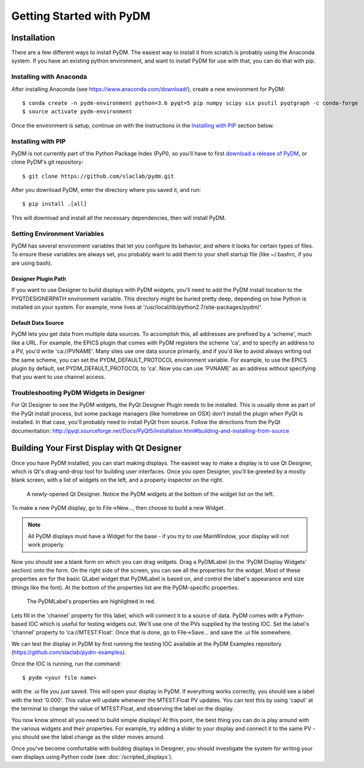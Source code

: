 =========================
Getting Started with PyDM
=========================

Installation
------------

There are a few different ways to install PyDM.  The easiest way to install it
from scratch is probably using the Anaconda system.  If you have an existing
python environment, and want to install PyDM for use with that, you can do that
with pip.

Installing with Anaconda
^^^^^^^^^^^^^^^^^^^^^^^^
After installing Anaconda (see https://www.anaconda.com/download/), create a new
environment for PyDM::
  
  $ conda create -n pydm-environment python=3.6 pyqt=5 pip numpy scipy six psutil pyqtgraph -c conda-forge
  $ source activate pydm-environment
  
Once the environment is setup, continue on with the instructions in the `Installing
with PIP`_ section below.

Installing with PIP
^^^^^^^^^^^^^^^^^^^

PyDM is not currently part of the Python Package Index (PyPI), so you'll have to
first `download a release of PyDM <https://github.com/slaclab/pydm/releases/>`_,
or clone PyDM's git repository::

  $ git clone https://github.com/slaclab/pydm.git
  
After you download PyDM, enter the directory where you saved it, and run::

  $ pip install .[all]
  
This will download and install all the necessary dependencies, then will install 
PyDM.

Setting Environment Variables
^^^^^^^^^^^^^^^^^^^^^^^^^^^^^

PyDM has several environment variables that let you configure its behavior, and
where it looks for certain types of files.  To ensure these variables are always
set, you probably want to add them to your shell startup file (like ~/.bashrc, if you
are using bash).

Designer Plugin Path
++++++++++++++++++++

If you want to use Designer to build displays with PyDM widgets, you'll need to
add the PyDM install location to the PYQTDESIGNERPATH environment variable.  This
directory might be buried pretty deep, depending on how Python is installed on your
system.  For example, mine lives at '/usr/local/lib/python2.7/site-packages/pydm/'.

Default Data Source
+++++++++++++++++++

PyDM lets you get data from multiple data sources.  To accomplish this, all
addresses are prefixed by a 'scheme', much like a URL.  For example, the
EPICS plugin that comes with PyDM registers the scheme 'ca', and to specify
an address to a PV, you'd write 'ca://PVNAME'.  Many sites use one data 
source primarily, and if you'd like to avoid always writing out the same scheme,
you can set the PYDM_DEFAULT_PROTOCOL environment variable.  For example,
to use the EPICS plugin by default, set PYDM_DEFAULT_PROTOCOL to 'ca'.  Now
you can use 'PVNAME' as an address without specifying that you want to use
channel access.

Troubleshooting PyDM Widgets in Designer
^^^^^^^^^^^^^^^^^^^^^^^^^^^^^^^^^^^^^^^^

For Qt Designer to see the PyDM widgets, the PyQt Designer Plugin needs to be
installed.  This is usually done as part of the PyQt install process, but some
package managers (like homebrew on OSX) don't install the plugin when PyQt is
installed.  In that case, you'll probably need to install PyQt from source.
Follow the directions from the PyQt documentation: http://pyqt.sourceforge.net/Docs/PyQt5/installation.html#building-and-installing-from-source

Building Your First Display with Qt Designer
--------------------------------------------

Once you have PyDM installed, you can start making displays.  The easiest way
to make a display is to use Qt Designer, which is Qt's drag-and-drop tool for
building user interfaces.  Once you open Designer, you'll be greeted by a mostly
blank screen, with a list of widgets on the left, and a property inspector on the
right.

.. figure:: designer.png
   :scale: 33 %
   :alt: Screenshot of newly-opened Qt Designer.

   A newly-opened Qt Designer.  Notice the PyDM widgets at the bottom of 
   the widget list on the left.
   
To make a new PyDM display, go to File->New..., then choose to build a new Widget.

.. note::
    All PyDM displays must have a Widget for the base - if you try to use MainWindow, your
    display will not work properly.
    
Now you should see a blank form on which you can drag widgets.  Drag a PyDMLabel 
(in the 'PyDM Display Widgets' section) onto the form.  On the right side of the
screen, you can see all the properties for the widget.  Most of these properties
are for the basic QLabel widget that PyDMLabel is based on, and control the label's
appearance and size (things like the font).  At the bottom of the properties list
are the PyDM-specific properties.

.. figure:: pydm_properties.png
   :scale: 33 %
   :alt: Screenshot showing the PyDMLabel's properties.

   The PyDMLabel's properties are highlighted in red.

Lets fill in the 'channel' property for this label, which will connect it to a source
of data.  PyDM comes with a Python-based IOC which is useful for testing widgets out.
We'll use one of the PVs supplied by the testing IOC.  Set the label's 'channel' property
to 'ca://MTEST:Float'.  Once that is done, go to File->Save... and save the .ui file
somewhere.

We can test the display in PyDM by first running the testing IOC available at the
PyDM Examples repository (https://github.com/slaclab/pydm-examples). 

Once the IOC is running, run the command::
  
  $ pydm <your file name>
  
with the .ui file you just saved.  This will open your display in PyDM.  If everything
works correctly, you should see a label with the text '0.000'.  This value will update
whenever the MTEST:Float PV updates.  You can test this by using 'caput' at the terminal
to change the value of MTEST:Float, and observing the label on the display.

You now know almost all you need to build simple displays!  At this point, the
best thing you can do is play around with the various widgets and their properties.
For example, try adding a slider to your display and connect it to the same PV - you
should see the label change as the slider moves around.

Once you've become comfortable with building displays in Designer, you should
investigate the system for writing your own displays using Python code (see 
:doc:`/scripted_displays`).
